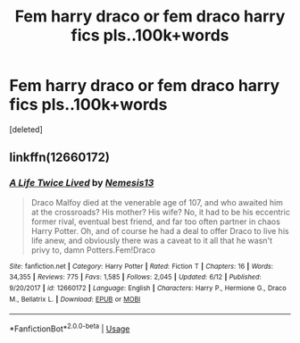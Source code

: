 #+TITLE: Fem harry draco or fem draco harry fics pls..100k+words

* Fem harry draco or fem draco harry fics pls..100k+words
:PROPERTIES:
:Score: 0
:DateUnix: 1529471176.0
:DateShort: 2018-Jun-20
:END:
[deleted]


** linkffn(12660172)
:PROPERTIES:
:Author: ElDaniWar
:Score: 1
:DateUnix: 1529482531.0
:DateShort: 2018-Jun-20
:END:

*** [[https://www.fanfiction.net/s/12660172/1/][*/A Life Twice Lived/*]] by [[https://www.fanfiction.net/u/227409/Nemesis13][/Nemesis13/]]

#+begin_quote
  Draco Malfoy died at the venerable age of 107, and who awaited him at the crossroads? His mother? His wife? No, it had to be his eccentric former rival, eventual best friend, and far too often partner in chaos Harry Potter. Oh, and of course he had a deal to offer Draco to live his life anew, and obviously there was a caveat to it all that he wasn't privy to, damn Potters.Fem!Draco
#+end_quote

^{/Site/:} ^{fanfiction.net} ^{*|*} ^{/Category/:} ^{Harry} ^{Potter} ^{*|*} ^{/Rated/:} ^{Fiction} ^{T} ^{*|*} ^{/Chapters/:} ^{16} ^{*|*} ^{/Words/:} ^{34,355} ^{*|*} ^{/Reviews/:} ^{775} ^{*|*} ^{/Favs/:} ^{1,585} ^{*|*} ^{/Follows/:} ^{2,045} ^{*|*} ^{/Updated/:} ^{6/12} ^{*|*} ^{/Published/:} ^{9/20/2017} ^{*|*} ^{/id/:} ^{12660172} ^{*|*} ^{/Language/:} ^{English} ^{*|*} ^{/Characters/:} ^{Harry} ^{P.,} ^{Hermione} ^{G.,} ^{Draco} ^{M.,} ^{Bellatrix} ^{L.} ^{*|*} ^{/Download/:} ^{[[http://www.ff2ebook.com/old/ffn-bot/index.php?id=12660172&source=ff&filetype=epub][EPUB]]} ^{or} ^{[[http://www.ff2ebook.com/old/ffn-bot/index.php?id=12660172&source=ff&filetype=mobi][MOBI]]}

--------------

*FanfictionBot*^{2.0.0-beta} | [[https://github.com/tusing/reddit-ffn-bot/wiki/Usage][Usage]]
:PROPERTIES:
:Author: FanfictionBot
:Score: 1
:DateUnix: 1529482550.0
:DateShort: 2018-Jun-20
:END:
